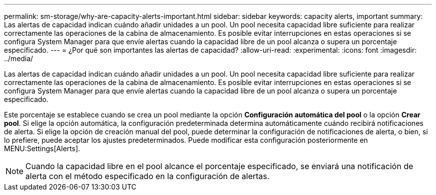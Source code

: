 ---
permalink: sm-storage/why-are-capacity-alerts-important.html 
sidebar: sidebar 
keywords: capacity alerts, important 
summary: Las alertas de capacidad indican cuándo añadir unidades a un pool. Un pool necesita capacidad libre suficiente para realizar correctamente las operaciones de la cabina de almacenamiento. Es posible evitar interrupciones en estas operaciones si se configura System Manager para que envíe alertas cuando la capacidad libre de un pool alcanza o supera un porcentaje especificado. 
---
= ¿Por qué son importantes las alertas de capacidad?
:allow-uri-read: 
:experimental: 
:icons: font
:imagesdir: ../media/


[role="lead"]
Las alertas de capacidad indican cuándo añadir unidades a un pool. Un pool necesita capacidad libre suficiente para realizar correctamente las operaciones de la cabina de almacenamiento. Es posible evitar interrupciones en estas operaciones si se configura System Manager para que envíe alertas cuando la capacidad libre de un pool alcanza o supera un porcentaje especificado.

Este porcentaje se establece cuando se crea un pool mediante la opción *Configuración automática del pool* o la opción *Crear pool*. Si elige la opción automática, la configuración predeterminada determina automáticamente cuándo recibirá notificaciones de alerta. Si elige la opción de creación manual del pool, puede determinar la configuración de notificaciones de alerta, o bien, si lo prefiere, puede aceptar los ajustes predeterminados. Puede modificar esta configuración posteriormente en MENU:Settings[Alerts].

[NOTE]
====
Cuando la capacidad libre en el pool alcance el porcentaje especificado, se enviará una notificación de alerta con el método especificado en la configuración de alertas.

====